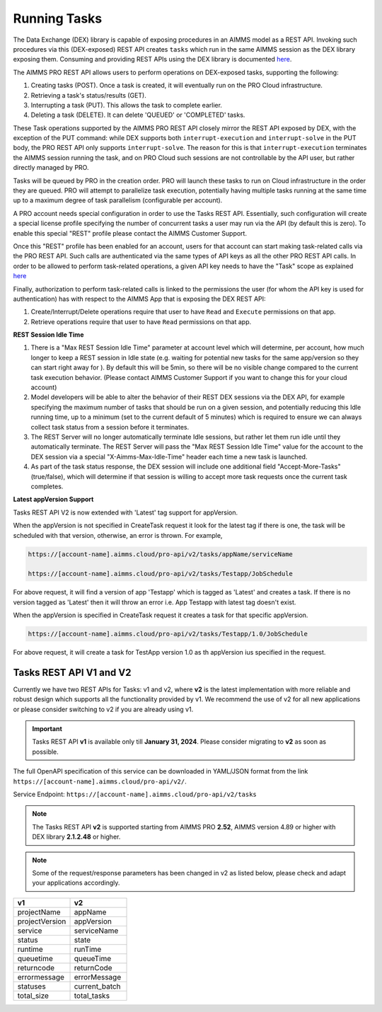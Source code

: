 Running Tasks
=============

The Data Exchange (DEX) library is capable of exposing procedures in an AIMMS model as a REST API. Invoking such
procedures via this (DEX-exposed) REST API creates ``tasks`` which run in the same AIMMS session as the DEX library
exposing them. Consuming and providing REST APIs using the DEX library is documented `here <../dataexchange/rest-server.html>`__.

The AIMMS PRO REST API allows users to perform operations on DEX-exposed tasks, supporting the following:

1. Creating tasks (POST). Once a task is created, it will eventually run on the PRO Cloud infrastructure.
2. Retrieving a task's status/results (GET).
3. Interrupting a task (PUT). This allows the task to complete earlier.
4. Deleting a task (DELETE). It can delete 'QUEUED' or 'COMPLETED' tasks.

These Task operations supported by the AIMMS PRO REST API closely mirror the REST API exposed by DEX, with the exception of
the PUT command: while DEX supports both ``interrupt-execution`` and ``interrupt-solve`` in the PUT body, the PRO REST
API only supports ``interrupt-solve``. The reason for this is that ``interrupt-execution`` terminates the AIMMS session
running the task, and on PRO Cloud such sessions are not controllable by the API user, but rather directly managed by PRO.

Tasks will be queued by PRO in the creation order. PRO will launch these tasks to run on Cloud infrastructure in the order they
are queued. PRO will attempt to parallelize task execution, potentially having multiple tasks running at the same time up to
a maximum degree of task parallelism (configurable per account).

A PRO account needs special configuration in order to use the Tasks REST API. Essentially, such configuration
will create a special license profile specifying the number of concurrent tasks a user may run via the API (by default this is zero).
To enable this special "REST" profile please contact the AIMMS Customer Support.

Once this "REST" profile has been enabled for an account, users for that account can start making task-related calls via the
PRO REST API. Such calls are authenticated via the same types of API keys as all the other PRO REST API calls. In order to be allowed to perform
task-related operations, a given API key needs to have the "Task" scope as explained `here <https://documentation.aimms.com/cloud/rest-api.html#api-keys-and-scopes>`_

Finally, authorization to perform task-related calls is linked to the permissions the user (for whom the API key is used for authentication)
has with respect to the AIMMS App that is exposing the DEX REST API:

1. Create/Interrupt/Delete operations require that user to have ``Read`` and ``Execute`` permissions on that app.
2. Retrieve operations require that user to have ``Read`` permissions on that app.

**REST Session Idle Time**

1. There is a "Max REST Session Idle Time" parameter at account level which will determine, per account, how much longer to keep a REST session in Idle state (e.g. waiting for potential new tasks for the same app/version so they can start right away for ). By default this will be 5min, so there will be no visible change compared to the current task execution behavior. (Please contact AIMMS Customer Support if you want to change this for your cloud account)
2. Model developers will be able to alter the behavior of their REST DEX sessions via the DEX API, for example specifying the maximum number of tasks that should be run on a given session, and potentially reducing this Idle running time, up to a minimum (set to the current default of 5 minutes) which is required to ensure we can always collect task status from a session before it terminates.
3. The REST Server will no longer automatically terminate Idle sessions, but rather let them run idle until they automatically terminate. The REST Server will pass the "Max REST Session Idle Time" value for the account to the DEX session via a special "X-Aimms-Max-Idle-Time" header each time a new task is launched.
4. As part of the task status response, the DEX session will include one additional field "Accept-More-Tasks" (true/false), which will determine if that session is willing to accept more task requests once the current task completes.

**Latest appVersion Support**

Tasks REST API V2 is now extended with 'Latest' tag support for appVersion. 

When the appVersion is not specified in CreateTask request it look for the latest tag if there is one, the task will be scheduled with that version, otherwise, an error is thrown. For example,

.. code-block:: php

        https://[account-name].aimms.cloud/pro-api/v2/tasks/appName/serviceName

        https://[account-name].aimms.cloud/pro-api/v2/tasks/Testapp/JobSchedule
		
For above request, it will find a version of app 'Testapp' which is tagged as 'Latest' and creates a task. If there is no version tagged as 'Latest' then it will throw an error i.e. App Testapp with latest tag doesn't exist.

When the appVersion is specified in CreateTask request it creates a task for that specific appVersion.

.. code-block:: php

        https://[account-name].aimms.cloud/pro-api/v2/tasks/Testapp/1.0/JobSchedule
		
For above request, it will create a task for TestApp version 1.0 as th appVersion ius specified in the request.

Tasks REST API V1 and V2
------------------------

Currently we have two REST APIs for Tasks: v1 and v2, where **v2** is the latest implementation with more reliable and robust design which supports all the functionality provided by v1. We recommend the use of v2 for all new applications or please consider switching to v2 if you are already using v1.

.. important::

   Tasks REST API **v1** is available only till **January 31, 2024**. Please consider migrating to **v2** as soon as possible.

The full OpenAPI specification of this service can be downloaded in YAML/JSON format from the link ``https://[account-name].aimms.cloud/pro-api/v2/``.

Service Endpoint: ``https://[account-name].aimms.cloud/pro-api/v2/tasks``

.. note::

   The Tasks REST API **v2** is supported starting from AIMMS PRO **2.52**, AIMMS version 4.89 or higher with DEX library **2.1.2.48** or higher.

.. note::

   Some of the request/response parameters has been changed in v2 as listed below, please check and adapt your applications accordingly.

.. csv-table:: 
   :header: "v1", "v2"
   :widths: 10, 10

    projectName , appName 
	projectVersion , appVersion
	service , serviceName
	status , state 
	runtime , runTime 
	queuetime , queueTime 
	returncode , returnCode 
	errormessage , errorMessage 
	statuses , current_batch
	total_size , total_tasks








  
